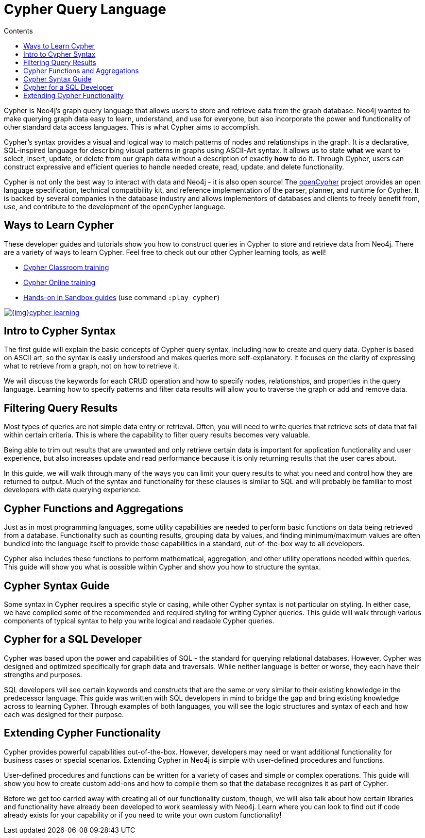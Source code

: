 = Cypher Query Language
:slug: cypher-query-language
:section: Cypher Query Language
:section-link: cypher
:section-level: 1
:sectanchors:
:toc:
:toc-title: Contents
:toclevels: 1

[#about-cypher]
Cypher is Neo4j's graph query language that allows users to store and retrieve data from the graph database.
Neo4j wanted to make querying graph data easy to learn, understand, and use for everyone, but also incorporate the power and functionality of other standard data access languages.
This is what Cypher aims to accomplish.

Cypher's syntax provides a visual and logical way to match patterns of nodes and relationships in the graph.
It is a declarative, SQL-inspired language for describing visual patterns in graphs using ASCII-Art syntax.
It allows us to state *what* we want to select, insert, update, or delete from our graph data without a description of exactly *how* to do it.
Through Cypher, users can construct expressive and efficient queries to handle needed create, read, update, and delete functionality.

Cypher is not only the best way to interact with data and Neo4j - it is also open source!
The link:http://openCypher.org[openCypher^] project provides an open language specification, technical compatibility kit, and reference implementation of the parser, planner, and runtime for Cypher.
It is backed by several companies in the database industry and allows implementors of databases and clients to freely benefit from, use, and contribute to the development of the openCypher language.

[#learn-cypher]
== Ways to Learn Cypher

These developer guides and tutorials show you how to construct queries in Cypher to store and retrieve data from Neo4j.
There are a variety of ways to learn Cypher.
Feel free to check out our other Cypher learning tools, as well!

* link:/events/world/training/[Cypher Classroom training^]
* link:/graphacademy/online-training/getting-started-graph-databases-using-neo4j/[Cypher Online training^]
* link:/sandbox/?ref=developer-cypher[Hands-on in Sandbox guides^] (use command `:play cypher`)

image::{img}cypher_learning.jpg[link="{img}cypher_learning.jpg",role="popup-link"]

[#cypher-intro]
== Intro to Cypher Syntax

The first guide will explain the basic concepts of Cypher query syntax, including how to create and query data.
Cypher is based on ASCII art, so the syntax is easily understood and makes queries more self-explanatory.
It focuses on the clarity of expressing what to retrieve from a graph, not on how to retrieve it.

We will discuss the keywords for each CRUD operation and how to specify nodes, relationships, and properties in the query language.
Learning how to specify patterns and filter data results will allow you to traverse the graph or add and remove data.

[#cypher-filter]
== Filtering Query Results

Most types of queries are not simple data entry or retrieval.
Often, you will need to write queries that retrieve sets of data that fall within certain criteria.
This is where the capability to filter query results becomes very valuable.

Being able to trim out results that are unwanted and only retrieve certain data is important for application functionality and user experience, but also increases update and read performance because it is only returning results that the user cares about.

In this guide, we will walk through many of the ways you can limit your query results to what you need and control how they are returned to output.
Much of the syntax and functionality for these clauses is similar to SQL and will probably be familiar to most developers with data querying experience.

[#cypher-func-agg]
== Cypher Functions and Aggregations

Just as in most programming languages, some utility capabilities are needed to perform basic functions on data being retrieved from a database.
Functionality such as counting results, grouping data by values, and finding minimum/maximum values are often bundled into the language itself to provide those capabilities in a standard, out-of-the-box way to all developers.

Cypher also includes these functions to perform mathematical, aggregation, and other utility operations needed within queries.
This guide will show you what is possible within Cypher and show you how to structure the syntax.

[#cypher-syntax-guide]
== Cypher Syntax Guide

Some syntax in Cypher requires a specific style or casing, while other Cypher syntax is not particular on styling.
In either case, we have compiled some of the recommended and required styling for writing Cypher queries.
This guide will walk through various components of typical syntax to help you write logical and readable Cypher queries.

[#cypher-sql-dev]
== Cypher for a SQL Developer

Cypher was based upon the power and capabilities of SQL - the standard for querying relational databases.
However, Cypher was designed and optimized specifically for graph data and traversals.
While neither language is better or worse, they each have their strengths and purposes.

SQL developers will see certain keywords and constructs that are the same or very similar to their existing knowledge in the predecessor language.
This guide was written with SQL developers in mind to bridge the gap and bring existing knowledge across to learning Cypher.
Through examples of both languages, you will see the logic structures and syntax of each and how each was designed for their purpose.

////
== Optimizing Performance

A key ingredient to optimizing system and query performance comes from understanding how the database executes a query.
Knowing how your query logic is executed can help you construct more efficient queries, leading to great speed and more concise syntax.
Neo4j offers common indexing and constraint capabilities to ensure speedy retrieval of data results and data integrity and uniqueness, and Cypher includes functionality to step through query execution.

This guide discusses how to use `PROFILE` and `EXPLAIN` Cypher keywords that show the steps taken to process your query and return the results.
You will see how much processing power is used to execute a query and how to monitor and kill long-running queries, when needed.

We will also talk about indexes and constraints - how they work in Neo4j and how to use them to gain maximum performance benefit.
Keeping data clean and avoiding duplicate data is easily accomplished in Neo4j with good technical keys.
A section on using keys in Neo4j will help you better model your data and maintain data integrity.

When these are not enough, we will show some other methods for further increasing speed and include additional resources for knowledge in this area.
////
[#extend-cypher]
== Extending Cypher Functionality

Cypher provides powerful capabilities out-of-the-box.
However, developers may need or want additional functionality for business cases or special scenarios.
Extending Cypher in Neo4j is simple with user-defined procedures and functions.

User-defined procedures and functions can be written for a variety of cases and simple or complex operations.
This guide will show you how to create custom add-ons and how to compile them so that the database recognizes it as part of Cypher.

Before we get too carried away with creating all of our functionality custom, though, we will also talk about how certain libraries and functionality have already been developed to work seamlessly with Neo4j.
Learn where you can look to find out if code already exists for your capability or if you need to write your own custom functionality!

////
== Cypher Examples
//include a guide on different examples or a tutorial?
////
